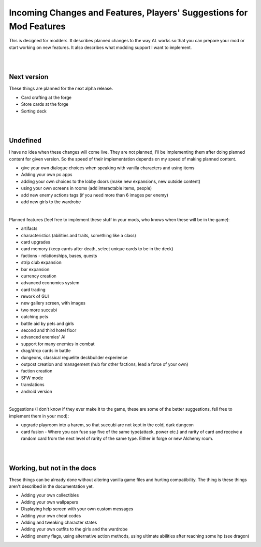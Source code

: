 Incoming Changes and Features, Players' Suggestions for Mod Features
====================================================================

This is designed for modders.
It describes planned changes to the way AL works so that you can prepare your mod or start working on new features.
It also describes what modding support I want to implement.

|
|

Next version
------------

These things are planned for the next alpha release.

* Card crafting at the forge
* Store cards at the forge
* Sorting deck

|
|

Undefined
---------

I have no idea when these changes will come live.
They are not planned, I'll be implementing them after doing planned content for given version.
So the speed of their implementation depends on my speed of making planned content.

* give your own dialogue choices when speaking with vanilla characters and using items
* Adding your own pc apps
* adding your own choices to the lobby doors (make new expansions, new outside content)
* using your own screens in rooms (add interactable items, people)
* add new enemy actions tags (if you need more than 6 images per enemy)
* add new girls to the wardrobe

|

Planned features (feel free to implement these stuff in your mods, who knows when these will be in the game):

* artifacts
* characteristics (abilities and traits, something like a class)
* card upgrades
* card memory (keep cards after death, select unique cards to be in the deck)
* factions - relationships, bases, quests
* strip club expansion
* bar expansion
* currency creation
* advanced economics system
* card trading
* rework of GUI
* new gallery screen, with images
* two more succubi
* catching pets
* battle aid by pets and girls
* second and third hotel floor
* advanced enemies' AI
* support for many enemies in combat
* drag/drop cards in battle
* dungeons, classical reguelite deckbuilder experience
* outpost creation and management (hub for other factions, lead a force of your own)
* faction creation
* SFW mode
* translations
* android version

|

Suggestions (I don't know if they ever make it to the game, these are some of the better suggestions, fell free to implement them in your mod):

* upgrade playroom into a harem, so that succubi are not kept in the cold, dark dungeon
* card fusion - Where you can fuse say five of the same type(attack, power etc.) and rarity of card and receive a random card from the next level of rarity of the same type. Either in forge or new Alchemy room.

|
|

Working, but not in the docs
----------------------------

These things can be already done without altering vanilla game files and hurting compatibility.
The thing is these things aren't described in the documentation yet.

* Adding your own collectibles
* Adding your own wallpapers
* Displaying help screen with your own custom messages
* Adding your own cheat codes
* Adding and tweaking character states
* Adding your own outfits to the girls and the wardrobe
* Adding enemy flags, using alternative action methods, using ultimate abilities after reaching some hp (see dragon)
